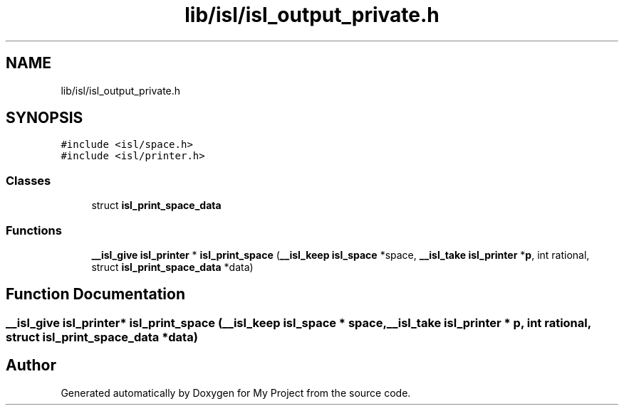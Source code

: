 .TH "lib/isl/isl_output_private.h" 3 "Sun Jul 12 2020" "My Project" \" -*- nroff -*-
.ad l
.nh
.SH NAME
lib/isl/isl_output_private.h
.SH SYNOPSIS
.br
.PP
\fC#include <isl/space\&.h>\fP
.br
\fC#include <isl/printer\&.h>\fP
.br

.SS "Classes"

.in +1c
.ti -1c
.RI "struct \fBisl_print_space_data\fP"
.br
.in -1c
.SS "Functions"

.in +1c
.ti -1c
.RI "\fB__isl_give\fP \fBisl_printer\fP * \fBisl_print_space\fP (\fB__isl_keep\fP \fBisl_space\fP *space, \fB__isl_take\fP \fBisl_printer\fP *\fBp\fP, int rational, struct \fBisl_print_space_data\fP *data)"
.br
.in -1c
.SH "Function Documentation"
.PP 
.SS "\fB__isl_give\fP \fBisl_printer\fP* isl_print_space (\fB__isl_keep\fP \fBisl_space\fP * space, \fB__isl_take\fP \fBisl_printer\fP * p, int rational, struct \fBisl_print_space_data\fP * data)"

.SH "Author"
.PP 
Generated automatically by Doxygen for My Project from the source code\&.
